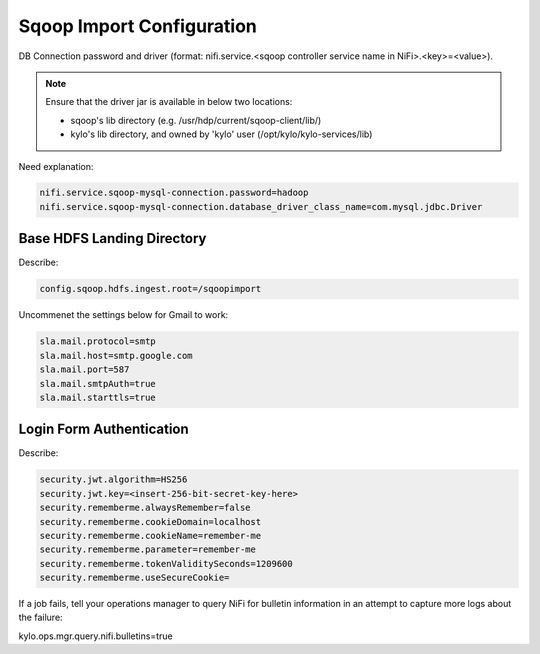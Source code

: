 
==========================
Sqoop Import Configuration
==========================

DB Connection password and driver (format: nifi.service.<sqoop controller service name in NiFi>.<key>=<value>).

.. note:: Ensure that the driver jar is available in below two locations:

    - sqoop's lib directory (e.g. /usr/hdp/current/sqoop-client/lib/)

    - kylo's lib directory, and owned by 'kylo' user (/opt/kylo/kylo-services/lib)

..

Need explanation:

.. code-block:: properties

    nifi.service.sqoop-mysql-connection.password=hadoop
    nifi.service.sqoop-mysql-connection.database_driver_class_name=com.mysql.jdbc.Driver

..

Base HDFS Landing Directory
===========================

Describe:

.. code-block:: properties

    config.sqoop.hdfs.ingest.root=/sqoopimport

..

Uncommenet the settings below for Gmail to work:

.. code-block:: properties

    sla.mail.protocol=smtp
    sla.mail.host=smtp.google.com
    sla.mail.port=587
    sla.mail.smtpAuth=true
    sla.mail.starttls=true

..

Login Form Authentication
=========================

Describe:

.. code-block:: properties

    security.jwt.algorithm=HS256
    security.jwt.key=<insert-256-bit-secret-key-here>
    security.rememberme.alwaysRemember=false
    security.rememberme.cookieDomain=localhost
    security.rememberme.cookieName=remember-me
    security.rememberme.parameter=remember-me
    security.rememberme.tokenValiditySeconds=1209600
    security.rememberme.useSecureCookie=

..

If a job fails, tell your operations manager to query NiFi for bulletin
information in an attempt to capture more logs about the failure:

.. code-block:: properties

kylo.ops.mgr.query.nifi.bulletins=true

..
